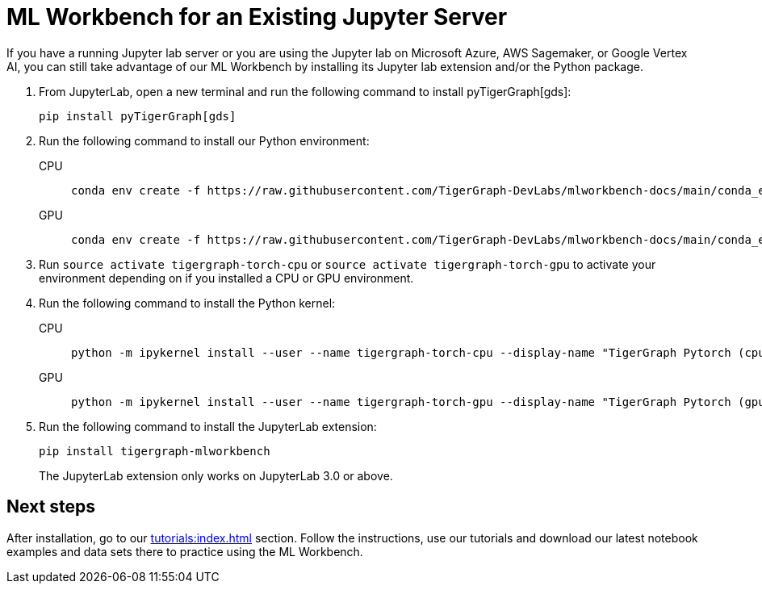 = ML Workbench for an Existing Jupyter Server

If you have a running Jupyter lab server or you are using the Jupyter lab on Microsoft Azure,  AWS Sagemaker, or Google Vertex AI, you can still take advantage of our ML Workbench by installing its Jupyter lab extension and/or the Python package.

. From JupyterLab, open a new terminal and run the following command to install pyTigerGraph[gds]:
+
[source,console]
----
pip install pyTigerGraph[gds]
----
+
. Run the following command to install our Python environment:
+
[tabs]
====
CPU::
+
--
[source.wrap,console]
----
conda env create -f https://raw.githubusercontent.com/TigerGraph-DevLabs/mlworkbench-docs/main/conda_envs/tigergraph-torch-cpu.yml
----
--
GPU::
+
--
[source.wrap,console]
----
conda env create -f https://raw.githubusercontent.com/TigerGraph-DevLabs/mlworkbench-docs/main/conda_envs/tigergraph-torch-gpu.yml
----
--
====
+
. Run `source activate tigergraph-torch-cpu` or `source activate tigergraph-torch-gpu` to activate your environment depending on if you installed a CPU or GPU environment.
. Run the following command to install the Python kernel:
+
[tabs]
====
CPU::
+
--
[.wrap,console]
----
python -m ipykernel install --user --name tigergraph-torch-cpu --display-name "TigerGraph Pytorch (cpu)"
----
--
GPU::
+
--
[.wrap,console]
----
python -m ipykernel install --user --name tigergraph-torch-gpu --display-name "TigerGraph Pytorch (gpu)"
----
--
====
. Run the following command to install the JupyterLab extension:
+
[source,console]
----
pip install tigergraph-mlworkbench
----
The JupyterLab extension only works on JupyterLab 3.0 or above.


== Next steps

After installation, go to our xref:tutorials:index.adoc[] section.
Follow the instructions, use our tutorials and download our latest notebook examples and data sets there to practice using the ML Workbench.
